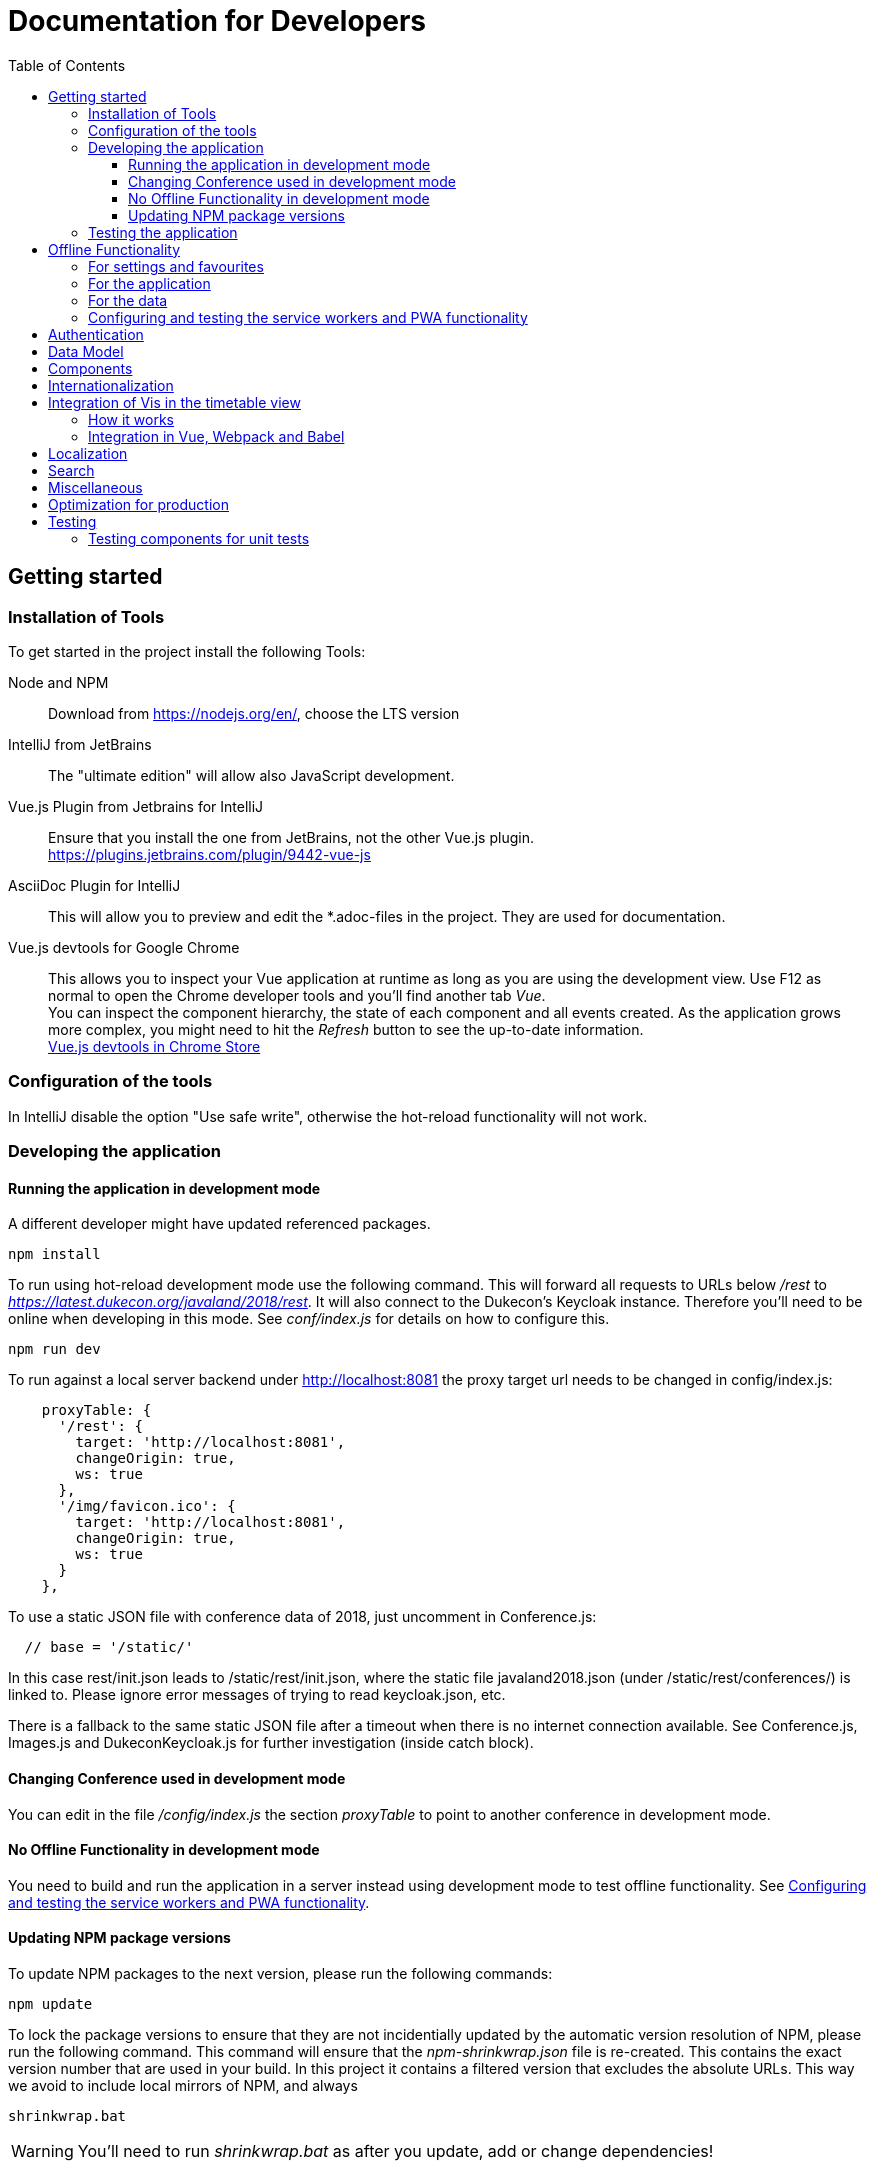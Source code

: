 :toc:
:toclevels: 3
= Documentation for Developers

== Getting started

=== Installation of Tools

To get started in the project install the following Tools:

Node and NPM::
Download from https://nodejs.org/en/, choose the LTS version

IntelliJ from JetBrains::
The "ultimate edition" will allow also JavaScript development.

Vue.js Plugin from Jetbrains for IntelliJ::
Ensure that you install the one from JetBrains, not the other Vue.js plugin. +
https://plugins.jetbrains.com/plugin/9442-vue-js

AsciiDoc Plugin for IntelliJ::
This will allow you to preview and edit the *.adoc-files in the project.
They are used for documentation.

Vue.js devtools for Google Chrome::
This allows you to inspect your Vue application at runtime as long as you are using the development view.
Use F12 as normal to open the Chrome developer tools and you'll find another tab _Vue_. +
You can inspect the component hierarchy, the state of each component and all events created.
As the application grows more complex, you might need to hit the _Refresh_ button to see the up-to-date information. +
https://chrome.google.com/webstore/detail/vuejs-devtools/nhdogjmejiglipccpnnnanhbledajbpd[Vue.js devtools in Chrome Store]

=== Configuration of the tools

In IntelliJ disable the option "Use safe write", otherwise the hot-reload functionality will not work.

=== Developing the application

==== Running the application in development mode

A different developer might have updated referenced packages.

----
npm install
----

To run using hot-reload development mode use the following command.
This will forward all requests to URLs below _/rest_ to _https://latest.dukecon.org/javaland/2018/rest_.
It will also connect to the Dukecon's Keycloak instance.
Therefore you'll need to be online when developing in this mode.
See _conf/index.js_ for details on how to configure this.

----
npm run dev
----

To run against a local server backend under http://localhost:8081 the proxy
target url needs to be changed in config/index.js:

[source,javascript]
----
    proxyTable: {
      '/rest': {
        target: 'http://localhost:8081',
        changeOrigin: true,
        ws: true
      },
      '/img/favicon.ico': {
        target: 'http://localhost:8081',
        changeOrigin: true,
        ws: true
      }
    },
----

To use a static JSON file with conference data of 2018, just uncomment in
Conference.js:

----
  // base = '/static/'
----

In this case rest/init.json leads to /static/rest/init.json, where the static file
javaland2018.json (under /static/rest/conferences/) is linked to. Please ignore
error messages of trying to read keycloak.json, etc.

There is a fallback to the same static JSON file after a timeout when there
is no internet connection available. See Conference.js, Images.js and
DukeconKeycloak.js for further investigation (inside catch block).

==== Changing Conference used in development mode

You can edit in the file _/config/index.js_ the section _proxyTable_ to point to another conference in development mode.

==== No Offline Functionality in development mode

You need to build and run the application in a server instead using development mode to test offline functionality.
See <<testing_offline_functionality>>.

==== Updating NPM package versions

To update NPM packages to the next version, please run the following commands:

----
npm update
----

To lock the package versions to ensure that they are not incidentially updated by the automatic version resolution of NPM, please run the following command.
This command will ensure that the _npm-shrinkwrap.json_ file is re-created.
This contains the exact version number that are used in your build.
In this project it contains a filtered version that excludes the absolute URLs.
This way we avoid to include local mirrors of NPM, and always

----
shrinkwrap.bat
----

WARNING: You'll need to run _shrinkwrap.bat_ as after you update, add or change dependencies!

We don't use _package-lock.json_ as this might contain URLs to local NPM proxies and no (known) filtering or normalization is possible with this file.

=== Testing the application

To run all unit tests run

----
npm run unit
----

You can run all tests in an infinite loop

----
npm run unitloop
----

NOTE: It might happen that PhantomJS terminates due to inactivity.
In this case open up the URL in Chrome: http://localhost:9876/

To run the integration tests you need a local Chrome browser installed.
You'll also need a connection to the internet as this will start the frontend in development mode that will proxy all _/rest_ resources to _https://latest.dukecon.org/javaland/2018_.
It will also connect to the Dukecon's Keycloak instance.
Use the following command to run them:

----
npm run e2e
----

To run the integration tests in a Chrome browser in the background (headless) use the following command.
At the time this is written this still need a display when build on Travis CI using _xvfb-run_.
See _.travis.yml_ for details.

----
npm run e2e_headless
----

== Offline Functionality

=== For settings and favourites

All settings are stored in localstorage.
This also includes the favourites.
This allows small values to be retrieved synchronously and without much overhead.

The browser uses a separate store for each hostname and port.
The application adds a prefix of URL path to allow multiple instances of DukeCon to be hosted on the same host.
See _Settings.js_ for the implementation.

=== For the application

This application is a PWA (https://en.wikipedia.org/wiki/Progressive_web_app[Progressive Web App]).

All static web resources will be pre-loaded by the service worker.

=== For the data

*Caching Strategy _fastest_:*
All calls to the _/rest_ URLs will be cached and serviced with the previously downloaded version.
If the application is online, a new version will be fetched from the network and will be returned by the next request.

Future versions might differentiate between URLs and choose _networkFirst_ to wait for a given time to get a fresh response.

[[testing_offline_functionality]]
=== Configuring and testing the service workers and PWA functionality

See _webpack.prod.conf.js_ section _SWPrecacheWebpackPlugin_ on how to configure it.
From a developer's point of view you should be able to develop the application in offline mode and it will 'just work' in offline mode.

Offline functionality is not available in development mode.
It is only available in production mode (that is: when you run _npm run build_).

To test the offline functionality you will usually deploy it to a server and you'll need the REST resources to be available in a relative path.

To test it locally there is a switch in Conference.js to run it locally for the JavaLand conference:

Run once to install serve globally
----
npm install -g serve
----

Run after every change of the source

----
npm run build
serve dist
----

A http server is started and serves the distributed build under `http://localhost:5000`.
If the application is running under port 5000 the backend will be called from `https://latest.dukecon.org/javaland/2018/`.
Currently this hard coded in:

* Images.js
* DukeconKeycloak.js
* Conferences.js
* SpeakersPage.vue
* Speaker.vue

*TODO*: externalize backend url for local testing of offline functionality.

== Authentication

This project uses Keycloak for authentication: http://www.keycloak.org/

Keycloak needs to be initialized first, as it will use URL redirects that would other wise interfere with the Vue.js router.
The Keycloak client library is wrapped in DuekconKeycloak.js as a singleton for the project.

When the user logs in, an offline token is saved in the local storage of the browser.
When the user re-opens the website, the user is automatically signed in using the offline token.

== Data Model

The application uses a global data model for events and conference data.
It is loaded by Conference.js.
To all other components of the application it is readonly.
But they will be updated asynchronously when the data is loaded initially, they might be updated with new data periodically as well in the future.
Use the references returned to bind them to your model.

== Components

A Vue.js app is broken down to components.
Each route will be one component.
Components for each route are registered in _main.js_.

Best practices:

* If the page will interact with the route, i.e. to extract a URL parameter, it can be helpful to separate this part from the real logic of the page.
The _SpeakerPage.vue_ (interacts with the route) and _Speaker.vue_ (displays speaker data and can be re-used) is a good example.

* A sub-components can emit events to notify the parent.
For example _FilterEvents.vue_ emits an event to give the latest status if the filters are open or closed.
The parent component sets a corresponding CSS class that shows/hides the filters in mobile mode.

* If some changes in a component need to be broadcasted to (potentially) multiple other components or if the components are not in the same hierarchy, use the application's eventbus.
The eventbus is initialized in the _Eventbus.js_ as a mixin.
The instance is available within every other Vue instance. +
It has been first used within the _FilterEvent.vue_ component:
+
[source,javascript,indent=0]
----
      publishFilterSettings: function () {
        /* ... */
        this.eventbus.$emit('filter.status', filter)
      },
----
+
It is consumed for example within the _Schedule.vue_:
+
[source,javascript,indent=0]
----
    created () {
      this.eventbus.$on('filter.status', this.filterEventReceived)
    },
    beforeDestroy: function () {
      this.eventbus.$off('filter.status', this.filterEventReceived)
    },
    methods: {
      filterEventReceived (filter) {
        this.filter = filter
      }
    }
----

* Events should have a prefix that identifies the component (for example "_filter._")



NOTE: you can inspect all events using the Vue developers tools by looking at the _Events_ tab.

== Internationalization

This application used https://kazupon.github.io/vue-i18n/en/[vue-i18n].

Add all messages keys to _Internationalization.js_.
To present a translated key in your component, add code like this in JavaScript or the HTML templates.

[source,javascript]
.Code to be used in JavaScript
----
$t('imprint')
----

[source,html]
.Code to be used as part of HTML Template
----
<a>{{ $t('imprint') }}</a>
----

== Integration of Vis in the timetable view

=== How it works

For the timetable view in _TimetablePage.vue_ the visualisation library http://visjs.org/docs/timeline[Vis Timetable] is used.
This has no native Vue.js integration, therefore we take the following approach:

. once the Timetable component is bound to the DOM initialize Vis Timetable with dummy elements for each event (method _draw()_).
Each dummy event has the event ID as unique DOM ID.

. once the Vis Timetable is rendered, call _rebindVueTimetableItems()_ binds the event components to each dummy event using the event's DOM IDs.
This then renders the content of the events and replaces the dummy content.

. When the Timetable is reset, moved, zoomed other events are bound as they become visible.

=== Integration in Vue, Webpack and Babel

There was an issue that the distribution version of Vis already packages a Moment.js version.

Therefore the needed Vis modules are imported directly, and transpiled using Babel with the Babel settings of Vis.
See the _import_ in _TimetablePage.vue_ and the _babel-loader_ settings in _webpack.base.conf.js_ for details.
A side effect is that the necessary Babel dependency for Vis (babel-preset-es2015) is included also in this project's development dependencies in the _package.json_ file.

== Localization

To show dates and times for different locales, we use _https://momentjs.com/docs/[MomentJS]_.

We don't use a global setting for the locale of MomentJS to support calculated functions for localized dates.
Please use the following sample code to format a given date:

[source,javascript]
----
// pick any given date
Moment(this.event.start)
  // set the locale for this instance
  .locale(this.$i18n.locale)
  // format it as needed
  .format('dddd, Do MMM, HH:mm')
----

At the moment only the en- (default) and de-locales are imported, seel _ContextReplacementPlugin_ in _webpack.base.conf.js_.

== Search

* a search box exists in header
* you can search for events on Talks page with title, abstract, speaker name and company
* you can search for speakers on Speaker page with speaker name and company
* after each keypress a event will fired and catched of TalksGrid and SpeakersPage
* the search input will be reset on filter reset

Each component that wants the search box should use the mixin _SearchMixin_:
This will toggle the visibility of the search box and subscribe to changes in the search term.

== Miscellaneous

* All router views are cached using the _<keep-alive/>_ tag. This avoid long initial rendering times when returning on the _SpeakersPage_. It should be re-evaluated if this needs too much RAM.

* If you have multiple images on a page, consider lazy loading of the images (see _SpeakersPage.vue_ uses _VueLazyLoad_ for this.

* The scrolling position for each page is saved and restored on route navigation (see initialization of _VueRouter_).
This is not using the HTML5 router as this requires the server file handling to be updated as all routes of the frontend will also appear as bookmarks in the backend.

== Optimization for production

The command _npm run build_ creates the folder _dist_.
This is served as static pages from a production server.

You can analyze the contents of the created files by running _npm run build --report_. This creates and serves a _report.html_ file in the _dist_ folder.
Use it to analyze the contents and sizes of the bundle created.
The smaller the size, the faster the app will load.

The following files are not needed in production and should be excluded:

report.html::
Bundle analyzer report (created by _npm run build --report_)

*.map::
Source Map Files

== Testing

=== Testing components for unit tests

Some best practices - see the unit tests in _test/unit/specs_ for examples.

. Always test one component at a time.
. To mock calls to other components, use the _sinon_ Sandbox
. To mock XMLHttpRequest calls by _axios_, use _moxios_
. To test a Vue component you'll need to crate a _Vue_ instance and mount it.
This can contain a minimal template and also other components.
. Once something changes in the view, wrap the next part in _vm.$nextTick_
